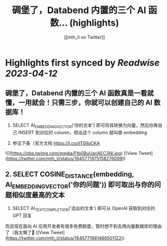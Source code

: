 :PROPERTIES:
:title: 碉堡了，Databend 内置的三个 AI 函数... (highlights)
:author: [[mth_li on Twitter]]
:full-title: "碉堡了，Databend 内置的三个 AI 函数..."
:category: #tweets
:url: https://twitter.com/mth_li/status/1645771975158276099
:END:

* Highlights first synced by [[Readwise]] [[2023-04-12]]
** 碉堡了，Databend 内置的三个 AI 函数真是一看就懂，一用就会！只需三步，你就可以创建自己的 AI 数据库！

1. SELECT AI_EMBEDDING_VECTOR('你的文本') 即可将其转换为向量，然后你再自己 INSERT 到对应的 column，假设这个 column 就叫做 embedding

2. 参见下条（官方文档 https://t.co/ilT0iIoCKA 

![](https://pbs.twimg.com/media/Ftb0BuUacAEC3Nl.jpg) ([View Tweet](https://twitter.com/mth_li/status/1645771975158276099))
** 2. SELECT COSINE_DISTANCE(embedding, AI_EMBEDDING_VECTOR('你的问题')) 即可取出与你的问题相似度最高的文本

3. SELECT AI_TEXT_COMPLETION('选出的文本') 即可从 OpenAI 获取到对应的 GPT 回复

而且现在面向 AI 应用开发者有很多免费额度，暂时想不到去用向量数据库的理由了（我太懒了🥵 ([View Tweet](https://twitter.com/mth_li/status/1645771981466501122))